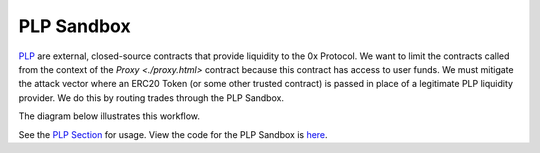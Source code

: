 ###############################
PLP Sandbox
###############################

`PLP <../advanced/plp.html>`_ are external, closed-source contracts that provide liquidity to the 0x Protocol. We want to limit the contracts called from the context of the `Proxy <./proxy.html>` contract because this contract has access to user funds. We must mitigate the attack vector where an ERC20 Token (or some other trusted contract) is passed in place of a legitimate PLP liquidity provider. We do this by routing trades through the PLP Sandbox.

The diagram below illustrates this workflow.

.. image:: ../_static/img/plp_sandbox.png
    :align: center

See the `PLP Section <../advanced/plp.html>`_ for usage. View the code for the PLP Sandbox is `here <https://github.com/0xProject/protocol/blob/development/contracts/zero-ex/contracts/src/external/LiquidityProviderSandbox.sol>`_.


